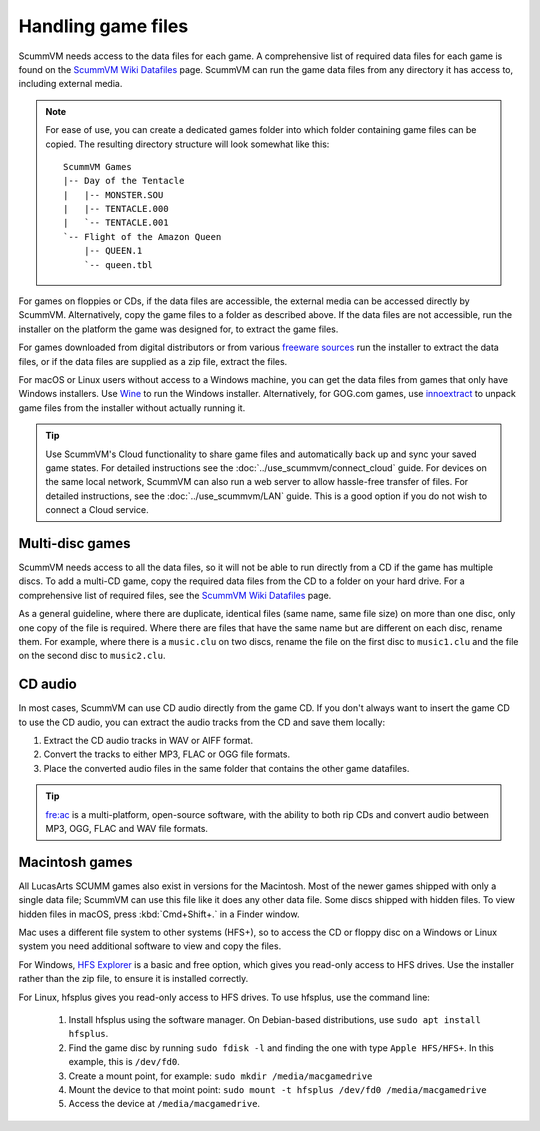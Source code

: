 
===========================
Handling game files
===========================

ScummVM needs access to the data files for each game. A comprehensive list of required data files for each game is found on the `ScummVM Wiki Datafiles <https://wiki.scummvm.org/index.php?title=Datafiles>`__ page. ScummVM can run the game data files from any directory it has access to, including external media. 

.. note::

    For ease of use, you can create a dedicated games folder into which folder containing game files can be copied. The resulting directory structure will look somewhat like this::

        ScummVM Games
        |-- Day of the Tentacle
        |   |-- MONSTER.SOU
        |   |-- TENTACLE.000
        |   `-- TENTACLE.001
        `-- Flight of the Amazon Queen
            |-- QUEEN.1
            `-- queen.tbl



For games on floppies or CDs, if the data files are accessible, the external media can be accessed directly by ScummVM. Alternatively, copy the game files to a folder as described above. If the data files are not accessible, run the installer on the platform the game was designed for, to extract the game files. 

For games downloaded from digital distributors or from various `freeware sources <https://wiki.scummvm.org/index.php?title=Where_to_get_the_games#Freeware_Games>`__ run the installer to extract the data files, or if the data files are supplied as a zip file, extract the files.

For macOS or Linux users without access to a Windows machine, you can get the data files from games that only have Windows installers. Use `Wine <https://www.winehq.org/>`_ to run the Windows installer. Alternatively, for GOG.com games, use `innoextract <https://constexpr.org/innoextract/>`_ to unpack game files from the installer without actually running it.


.. tip::

   Use ScummVM's Cloud functionality to share game files and automatically back up and sync your saved game states. For detailed instructions see the :doc:`../use_scummvm/connect_cloud` guide. For devices on the same local network, ScummVM can also run a web server to allow hassle-free transfer of files. For detailed instructions, see the :doc:`../use_scummvm/LAN` guide. This is a good option if you do not wish to connect a Cloud service.


Multi-disc games
===================

ScummVM needs access to all the data files, so it will not be able to run directly from a CD if the game has multiple discs. To add a multi-CD game, copy the required data files from the CD to a folder on your hard drive. For a comprehensive list of required files, see the `ScummVM Wiki Datafiles <https://wiki.scummvm.org/index.php?title=Datafiles>`__ page.

As a general guideline, where there are duplicate, identical files (same name, same file size) on more than one disc, only one copy of the file is required. Where there are files that have the same name but are different on each disc, rename them. For example, where there is a ``music.clu`` on two discs, rename the file on the first disc to ``music1.clu`` and the file on the second disc to ``music2.clu``. 

.. _cdaudio:

CD audio
============

In most cases, ScummVM can use CD audio directly from the game CD. If you don't always want to insert the game CD to use the CD audio, you can extract the audio tracks from the CD and save them locally: 

1. Extract the CD audio tracks in WAV or AIFF format. 
2. Convert the tracks to either MP3, FLAC or OGG file formats. 
3. Place the converted audio files in the same folder that contains the other game datafiles. 

.. tip::

    `fre:ac <https://www.freac.org/>`_ is a multi-platform, open-source software, with the ability to both rip CDs and convert audio between MP3, OGG, FLAC and WAV  file formats. 


.. _macgames:

Macintosh games
==================

All LucasArts SCUMM games also exist in versions for the Macintosh. Most of the newer games shipped with only a single data file; ScummVM can use this file like it does any other data file. Some discs shipped with hidden files. To view hidden files in macOS, press :kbd:`Cmd+Shift+.` in a Finder window.  

Mac uses a different file system to other systems (HFS+), so to access the CD or floppy disc on a Windows or Linux system you need additional software to view and copy the files. 

For Windows, `HFS Explorer <http://www.catacombae.org/hfsexplorer/>`_  is a basic and free option, which gives you read-only access to HFS drives. Use the installer rather than the zip file, to ensure it is installed correctly. 

For Linux, hfsplus gives you read-only access to HFS drives. To use hfsplus, use the command line: 

   1. Install hfsplus using the software manager. On Debian-based distributions, use ``sudo apt install hfsplus``.
   2. Find the game disc by running ``sudo fdisk -l`` and finding the one with type ``Apple HFS/HFS+``. In this example, this is ``/dev/fd0``.
   3. Create a mount point, for example: ``sudo mkdir /media/macgamedrive``
   4. Mount the device to that moint point: ``sudo mount -t hfsplus /dev/fd0 /media/macgamedrive``
   5. Access the device at ``/media/macgamedrive``.


